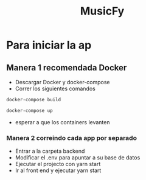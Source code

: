 #+TITLE:MusicFy

* Para iniciar la ap

** Manera 1 *recomendada Docker*
- Descargar Docker y docker-compose
- Correr los siguientes comandos
#+begin_src bash
docker-compose build

docker-compose up
#+end_src
- esperar a que los containers levanten

*** Manera 2 *correindo cada app por separado*
- Entrar a la carpeta backend
- Modificar el .env para apuntar a su base de datos
- Ejecutar el projecto con yarn start
- Ir al front end y ejecutar yarn start

[[https://github.com/Abraxas-365/musicfy/blob/main/img/album.png]]
[[https://github.com/Abraxas-365/musicfy/blob/main/img/create.png]]
[[https://github.com/Abraxas-365/musicfy/blob/main/img/sorting.png]]

[[https://github.com/Abraxas-365/musicfy/blob/main/img/modoDia.png]]
[[https://github.com/Abraxas-365/musicfy/blob/main/img/edit.png]]
